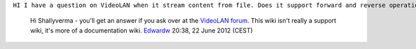 ``HI I have a question on VideoLAN when it stream content from file. Does it support forward and reverse operation on content and then stream it to client? For ex. I have setup VLC to stream MPEG file to my client which receives it, decode and display it. and I want to play the content in fast forward fashion, then i can set up VLS to do forward operation and send selected content to client so that it can be played in fast forward mode?``

   Hi Shallyverma - you'll get an answer if you ask over at the `VideoLAN forum <http://forum.videolan.org/>`__. This wiki isn't really a support wiki, it's more of a documentation wiki. `Edwardw <User:Edwardw>`__ 20:38, 22 June 2012 (CEST)
